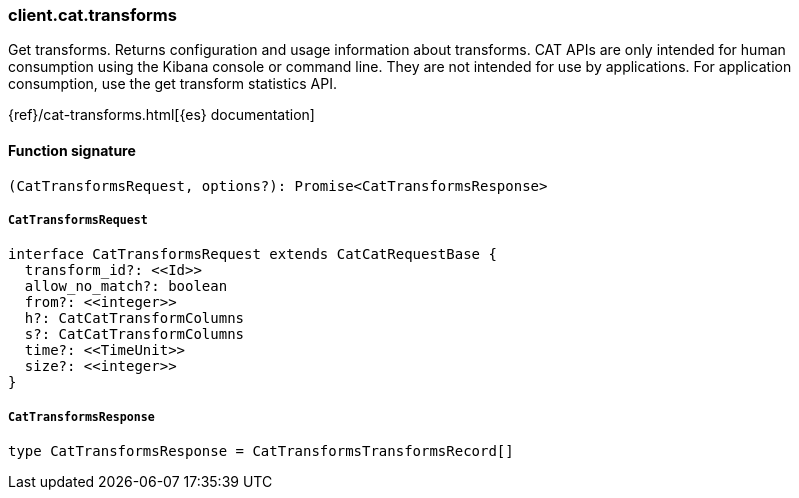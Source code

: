 [[reference-cat-transforms]]

////////
===========================================================================================================================
||                                                                                                                       ||
||                                                                                                                       ||
||                                                                                                                       ||
||        ██████╗ ███████╗ █████╗ ██████╗ ███╗   ███╗███████╗                                                            ||
||        ██╔══██╗██╔════╝██╔══██╗██╔══██╗████╗ ████║██╔════╝                                                            ||
||        ██████╔╝█████╗  ███████║██║  ██║██╔████╔██║█████╗                                                              ||
||        ██╔══██╗██╔══╝  ██╔══██║██║  ██║██║╚██╔╝██║██╔══╝                                                              ||
||        ██║  ██║███████╗██║  ██║██████╔╝██║ ╚═╝ ██║███████╗                                                            ||
||        ╚═╝  ╚═╝╚══════╝╚═╝  ╚═╝╚═════╝ ╚═╝     ╚═╝╚══════╝                                                            ||
||                                                                                                                       ||
||                                                                                                                       ||
||    This file is autogenerated, DO NOT send pull requests that changes this file directly.                             ||
||    You should update the script that does the generation, which can be found in:                                      ||
||    https://github.com/elastic/elastic-client-generator-js                                                             ||
||                                                                                                                       ||
||    You can run the script with the following command:                                                                 ||
||       npm run elasticsearch -- --version <version>                                                                    ||
||                                                                                                                       ||
||                                                                                                                       ||
||                                                                                                                       ||
===========================================================================================================================
////////

[discrete]
=== client.cat.transforms

Get transforms. Returns configuration and usage information about transforms. CAT APIs are only intended for human consumption using the Kibana console or command line. They are not intended for use by applications. For application consumption, use the get transform statistics API.

{ref}/cat-transforms.html[{es} documentation]

[discrete]
==== Function signature

[source,ts]
----
(CatTransformsRequest, options?): Promise<CatTransformsResponse>
----

[discrete]
===== `CatTransformsRequest`

[source,ts]
----
interface CatTransformsRequest extends CatCatRequestBase {
  transform_id?: <<Id>>
  allow_no_match?: boolean
  from?: <<integer>>
  h?: CatCatTransformColumns
  s?: CatCatTransformColumns
  time?: <<TimeUnit>>
  size?: <<integer>>
}
----

[discrete]
===== `CatTransformsResponse`

[source,ts]
----
type CatTransformsResponse = CatTransformsTransformsRecord[]
----

